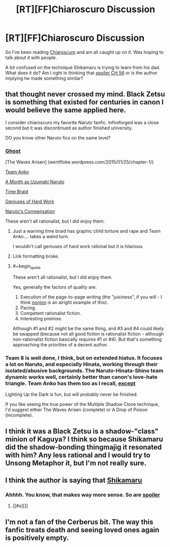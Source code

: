 #+TITLE: [RT][FF]Chiaroscuro Discussion

* [RT][FF]Chiaroscuro Discussion
:PROPERTIES:
:Author: SkyTroupe
:Score: 12
:DateUnix: 1504649833.0
:END:
So I've been reading [[https://www.fanfiction.net/s/11267384/1/Chiaroscuro][Chiaroscuro]] and am all caught up on it. Was hoping to talk about it with people.

A bit confused on the technique Shikamaru is trying to learn from his dad. What does it do? Am I right in thinking that [[#s][spoiler CH 56]] or is the author implying he made something similar?


** that thought never crossed my mind. Black Zetsu is something that existed for centuries in canon I would believe the same applied here.

I consider chiaroscuro my favorite Naruto fanfic. Infireforged was a close second but it was discontinued as author finished university.

DO you know other Naruto fics on the same level?
:PROPERTIES:
:Author: hoja_nasredin
:Score: 5
:DateUnix: 1504709243.0
:END:

*** [[https://m.fanfiction.net/s/8116183/1/][Ghost]]

[The Waves Arisen] (wertifloke.wordpress.com/2015/01/25/chapter-1/)

[[https://m.fanfiction.net/s/11087425/1/][Team Anko]]

[[https://m.fanfiction.net/s/5945419/1/A-Month-as-Naruto-Uzumaki][A Month as Uzumaki Naruto]]

[[https://m.fanfiction.net/s/5193644/1/][Time Braid]]

[[https://m.fanfiction.net/s/6097762/1/][Geniuses of Hard Work]]

[[https://m.fanfiction.net/s/4611673/1/][Naruto's Compensation]]

These aren't all rationalist, but I did enjoy them.
:PROPERTIES:
:Author: SkyTroupe
:Score: 3
:DateUnix: 1504715868.0
:END:

**** Just a warning time braid has graphic child torture and rape and Team Anko.... takes a weird turn.

I wouldn't call geniuses of hard work rational but it is hilarious
:PROPERTIES:
:Author: Ardvarkeating101
:Score: 7
:DateUnix: 1504743009.0
:END:


**** Link formatting broke.
:PROPERTIES:
:Author: Kuratius
:Score: 1
:DateUnix: 1504754878.0
:END:


**** #+begin_quote
  These aren't all rationalist, but I did enjoy them.
#+end_quote

Yes, generally the factors of quality are:

1. Execution of the page-to-page writing (the "juiciness", if you will - I think [[https://www.fanfiction.net/u/649528/nonjon][nonjon]] is an alright example of this).
2. Pacing.
3. Competent rationalist fiction.
4. Interesting premise.

Although #1 and #2 /might/ be the same thing, and #3 and #4 could likely be swapped (because not all good fiction is rationalist fiction - although non-rationalist fiction basically /requires/ #1 or #4). But that's something approaching the priorities of a decent author.
:PROPERTIES:
:Author: PM_ME_OS_DESIGN
:Score: 1
:DateUnix: 1505056071.0
:END:


*** Team 8 is well done, I think, but on extended hiatus. It focuses a lot on Naruto, and especially Hinata, working through their isolated/abusive backgrounds. The Naruto-Hinata-Shino team dynamic works well, certainly better than canon's love-hate triangle. Team Anko has them too as I recall, [[#s][except]]

Lighting Up the Dark is fun, but will probably never be finished.

If you like seeing the true power of the Multiple Shadow Clone technique, I'd suggest either The Waves Arisen (complete) or A Drop of Poison (incomplete).
:PROPERTIES:
:Author: thrawnca
:Score: 1
:DateUnix: 1505475341.0
:END:


** I think it was a Black Zetsu is a shadow-"class" minion of Kaguya? I think so because Shikamaru did the shadow-bonding thingmajig it resonated with him? Any less rational and I would try to Unsong Metaphor it, but I'm not really sure.
:PROPERTIES:
:Author: NotACauldronAgent
:Score: 3
:DateUnix: 1504663704.0
:END:


** I think the author is saying that [[#s][Shikamaru]]
:PROPERTIES:
:Author: xamueljones
:Score: 3
:DateUnix: 1504677259.0
:END:

*** Ahhhh. You know, that makes way more sense. So are [[#s][spoiler]]
:PROPERTIES:
:Author: SkyTroupe
:Score: 1
:DateUnix: 1504713187.0
:END:

**** [[#s][]]
:PROPERTIES:
:Author: Kishoto
:Score: 1
:DateUnix: 1504722372.0
:END:


** I'm not a fan of the Cerberus bit. The way this fanfic treats death and seeing loved ones again is positively empty.
:PROPERTIES:
:Author: Revlar
:Score: 1
:DateUnix: 1505778636.0
:END:
